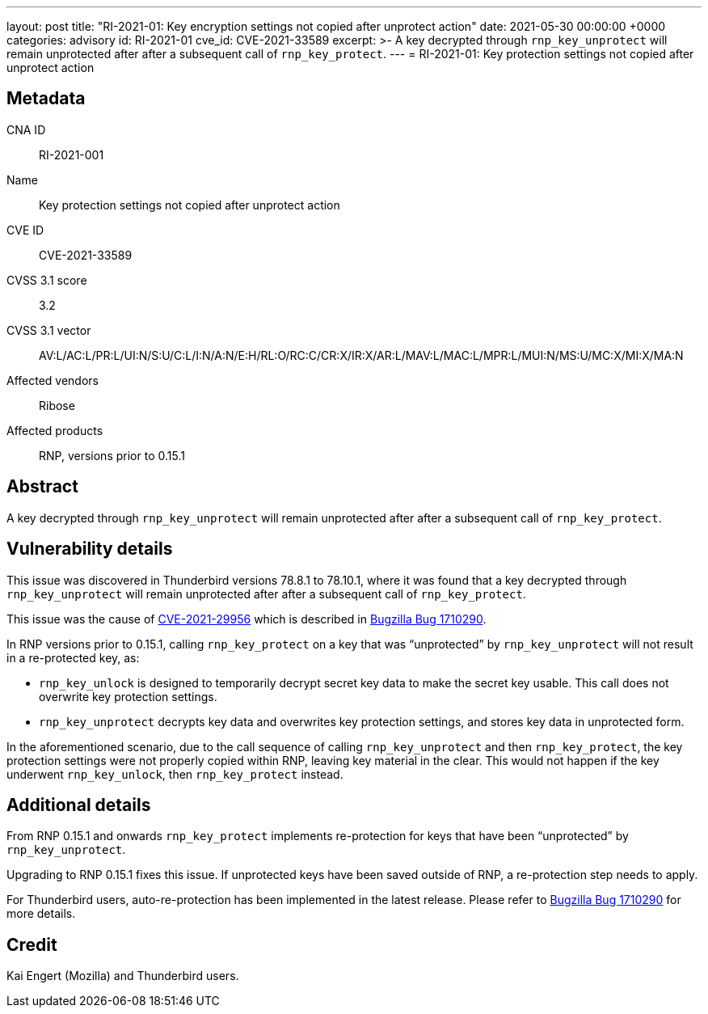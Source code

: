 ---
layout: post
title:  "RI-2021-01: Key encryption settings not copied after unprotect action"
date:   2021-05-30 00:00:00 +0000
categories: advisory
id: RI-2021-01
cve_id: CVE-2021-33589
excerpt: >-
  A key decrypted through `rnp_key_unprotect` will remain unprotected
  after after a subsequent call of `rnp_key_protect`.
---
= RI-2021-01: Key protection settings not copied after unprotect action

== Metadata

CNA ID:: RI-2021-001
Name:: Key protection settings not copied after unprotect action
CVE ID:: CVE-2021-33589
CVSS 3.1 score:: 3.2
CVSS 3.1 vector:: AV:L/AC:L/PR:L/UI:N/S:U/C:L/I:N/A:N/E:H/RL:O/RC:C/CR:X/IR:X/AR:L/MAV:L/MAC:L/MPR:L/MUI:N/MS:U/MC:X/MI:X/MA:N
Affected vendors:: Ribose
Affected products:: RNP, versions prior to 0.15.1

== Abstract

A key decrypted through `rnp_key_unprotect` will remain unprotected
after after a subsequent call of `rnp_key_protect`.


== Vulnerability details

This issue was discovered in Thunderbird versions 78.8.1 to 78.10.1,
where it was found that a key decrypted through `rnp_key_unprotect`
will remain unprotected after after a subsequent call of
`rnp_key_protect`.

This issue was the cause of https://cve.mitre.org/cgi-bin/cvename.cgi?name=CVE-2021-29956[CVE-2021-29956]
which is described in https://bugzilla.mozilla.org/show_bug.cgi?id=1710290#c0[Bugzilla Bug 1710290].

In RNP versions prior to 0.15.1, calling `rnp_key_protect` on a
key that was "`unprotected`" by `rnp_key_unprotect` will not result
in a re-protected key, as:

* `rnp_key_unlock` is designed to temporarily decrypt secret key data to
  make the secret key usable. This call does not overwrite key protection
  settings.

* `rnp_key_unprotect` decrypts key data and overwrites key protection
  settings, and stores key data in unprotected form.

In the aforementioned scenario, due to the call sequence of calling
`rnp_key_unprotect` and then `rnp_key_protect`, the key protection
settings were not properly copied within RNP, leaving key material in the clear.
This would not happen if the key underwent `rnp_key_unlock`, then
`rnp_key_protect` instead.


== Additional details

From RNP 0.15.1 and onwards `rnp_key_protect` implements re-protection
for keys that have been "`unprotected`" by `rnp_key_unprotect`.

Upgrading to RNP 0.15.1 fixes this issue. If unprotected keys have
been saved outside of RNP, a re-protection step needs to apply.

For Thunderbird users, auto-re-protection has been implemented in the
latest release. Please refer to https://bugzilla.mozilla.org/show_bug.cgi?id=1710290#c0[Bugzilla Bug 1710290]
for more details.

== Credit

Kai Engert (Mozilla) and Thunderbird users.
